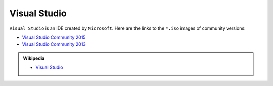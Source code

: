 .. Copyright (c) 2016, Ruslan Baratov
.. All rights reserved.

Visual Studio
=============

``Visual Studio`` is an IDE created by ``Microsoft``. Here are the links to the
``*.iso`` images of community versions:

* `Visual Studio Community 2015 <https://go.microsoft.com/fwlink/?LinkId=615448&clcid=0x409>`__ 
* `Visual Studio Community 2013 <https://go.microsoft.com/fwlink/?LinkId=532496&type=ISO&clcid=0x409>`__

.. seealso::

  * `Official site <https://www.visualstudio.com/>`_

.. admonition:: Wikipedia

  * `Visual Studio <https://en.wikipedia.org/wiki/Microsoft_Visual_Studio>`_
